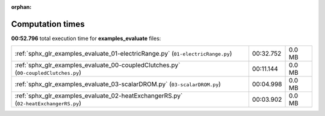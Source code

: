 
:orphan:

.. _sphx_glr_examples_evaluate_sg_execution_times:

Computation times
=================
**00:52.796** total execution time for **examples_evaluate** files:

+-------------------------------------------------------------------------------------+-----------+--------+
| :ref:`sphx_glr_examples_evaluate_01-electricRange.py` (``01-electricRange.py``)     | 00:32.752 | 0.0 MB |
+-------------------------------------------------------------------------------------+-----------+--------+
| :ref:`sphx_glr_examples_evaluate_00-coupledClutches.py` (``00-coupledClutches.py``) | 00:11.144 | 0.0 MB |
+-------------------------------------------------------------------------------------+-----------+--------+
| :ref:`sphx_glr_examples_evaluate_03-scalarDROM.py` (``03-scalarDROM.py``)           | 00:04.998 | 0.0 MB |
+-------------------------------------------------------------------------------------+-----------+--------+
| :ref:`sphx_glr_examples_evaluate_02-heatExchangerRS.py` (``02-heatExchangerRS.py``) | 00:03.902 | 0.0 MB |
+-------------------------------------------------------------------------------------+-----------+--------+
